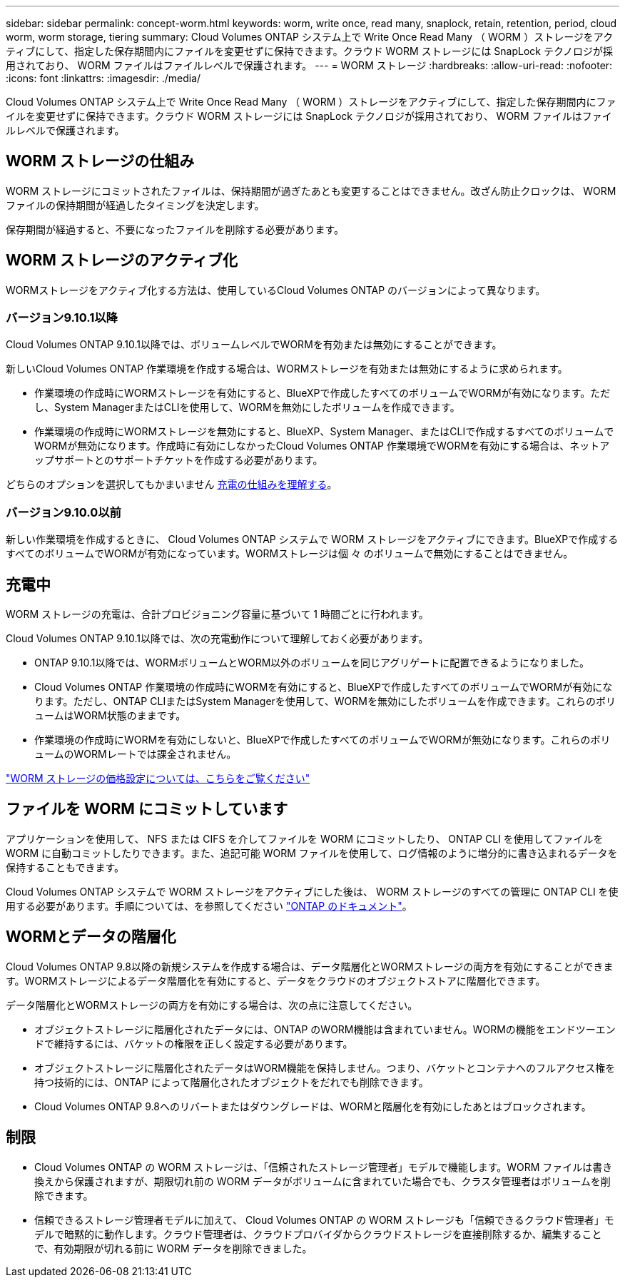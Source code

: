 ---
sidebar: sidebar 
permalink: concept-worm.html 
keywords: worm, write once, read many, snaplock, retain, retention, period, cloud worm, worm storage, tiering 
summary: Cloud Volumes ONTAP システム上で Write Once Read Many （ WORM ）ストレージをアクティブにして、指定した保存期間内にファイルを変更せずに保持できます。クラウド WORM ストレージには SnapLock テクノロジが採用されており、 WORM ファイルはファイルレベルで保護されます。 
---
= WORM ストレージ
:hardbreaks:
:allow-uri-read: 
:nofooter: 
:icons: font
:linkattrs: 
:imagesdir: ./media/


[role="lead"]
Cloud Volumes ONTAP システム上で Write Once Read Many （ WORM ）ストレージをアクティブにして、指定した保存期間内にファイルを変更せずに保持できます。クラウド WORM ストレージには SnapLock テクノロジが採用されており、 WORM ファイルはファイルレベルで保護されます。



== WORM ストレージの仕組み

WORM ストレージにコミットされたファイルは、保持期間が過ぎたあとも変更することはできません。改ざん防止クロックは、 WORM ファイルの保持期間が経過したタイミングを決定します。

保存期間が経過すると、不要になったファイルを削除する必要があります。



== WORM ストレージのアクティブ化

WORMストレージをアクティブ化する方法は、使用しているCloud Volumes ONTAP のバージョンによって異なります。



=== バージョン9.10.1以降

Cloud Volumes ONTAP 9.10.1以降では、ボリュームレベルでWORMを有効または無効にすることができます。

新しいCloud Volumes ONTAP 作業環境を作成する場合は、WORMストレージを有効または無効にするように求められます。

* 作業環境の作成時にWORMストレージを有効にすると、BlueXPで作成したすべてのボリュームでWORMが有効になります。ただし、System ManagerまたはCLIを使用して、WORMを無効にしたボリュームを作成できます。
* 作業環境の作成時にWORMストレージを無効にすると、BlueXP、System Manager、またはCLIで作成するすべてのボリュームでWORMが無効になります。作成時に有効にしなかったCloud Volumes ONTAP 作業環境でWORMを有効にする場合は、ネットアップサポートとのサポートチケットを作成する必要があります。


どちらのオプションを選択してもかまいません <<充電中,充電の仕組みを理解する>>。



=== バージョン9.10.0以前

新しい作業環境を作成するときに、 Cloud Volumes ONTAP システムで WORM ストレージをアクティブにできます。BlueXPで作成するすべてのボリュームでWORMが有効になっています。WORMストレージは個 々 のボリュームで無効にすることはできません。



== 充電中

WORM ストレージの充電は、合計プロビジョニング容量に基づいて 1 時間ごとに行われます。

Cloud Volumes ONTAP 9.10.1以降では、次の充電動作について理解しておく必要があります。

* ONTAP 9.10.1以降では、WORMボリュームとWORM以外のボリュームを同じアグリゲートに配置できるようになりました。
* Cloud Volumes ONTAP 作業環境の作成時にWORMを有効にすると、BlueXPで作成したすべてのボリュームでWORMが有効になります。ただし、ONTAP CLIまたはSystem Managerを使用して、WORMを無効にしたボリュームを作成できます。これらのボリュームはWORM状態のままです。
* 作業環境の作成時にWORMを有効にしないと、BlueXPで作成したすべてのボリュームでWORMが無効になります。これらのボリュームのWORMレートでは課金されません。


https://cloud.netapp.com/pricing["WORM ストレージの価格設定については、こちらをご覧ください"^]



== ファイルを WORM にコミットしています

アプリケーションを使用して、 NFS または CIFS を介してファイルを WORM にコミットしたり、 ONTAP CLI を使用してファイルを WORM に自動コミットしたりできます。また、追記可能 WORM ファイルを使用して、ログ情報のように増分的に書き込まれるデータを保持することもできます。

Cloud Volumes ONTAP システムで WORM ストレージをアクティブにした後は、 WORM ストレージのすべての管理に ONTAP CLI を使用する必要があります。手順については、を参照してください http://docs.netapp.com/ontap-9/topic/com.netapp.doc.pow-arch-con/home.html["ONTAP のドキュメント"^]。



== WORMとデータの階層化

Cloud Volumes ONTAP 9.8以降の新規システムを作成する場合は、データ階層化とWORMストレージの両方を有効にすることができます。WORMストレージによるデータ階層化を有効にすると、データをクラウドのオブジェクトストアに階層化できます。

データ階層化とWORMストレージの両方を有効にする場合は、次の点に注意してください。

* オブジェクトストレージに階層化されたデータには、ONTAP のWORM機能は含まれていません。WORMの機能をエンドツーエンドで維持するには、バケットの権限を正しく設定する必要があります。
* オブジェクトストレージに階層化されたデータはWORM機能を保持しません。つまり、バケットとコンテナへのフルアクセス権を持つ技術的には、ONTAP によって階層化されたオブジェクトをだれでも削除できます。
* Cloud Volumes ONTAP 9.8へのリバートまたはダウングレードは、WORMと階層化を有効にしたあとはブロックされます。




== 制限

* Cloud Volumes ONTAP の WORM ストレージは、「信頼されたストレージ管理者」モデルで機能します。WORM ファイルは書き換えから保護されますが、期限切れ前の WORM データがボリュームに含まれていた場合でも、クラスタ管理者はボリュームを削除できます。
* 信頼できるストレージ管理者モデルに加えて、 Cloud Volumes ONTAP の WORM ストレージも「信頼できるクラウド管理者」モデルで暗黙的に動作します。クラウド管理者は、クラウドプロバイダからクラウドストレージを直接削除するか、編集することで、有効期限が切れる前に WORM データを削除できました。

